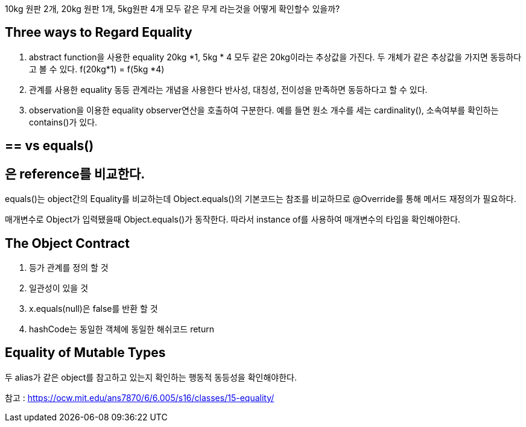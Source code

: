 10kg 원판 2개, 20kg 원판 1개, 5kg원판 4개
모두 같은 무게 라는것을 어떻게 확인할수 있을까?

## Three ways to Regard Equality


1. abstract function을 사용한 equality
20kg *1, 5kg * 4 모두 같은 20kg이라는 추상값을 가진다. 
두 개체가 같은 추상값을 가지면 동등하다고 볼 수 있다.
f(20kg*1) = f(5kg *4)

2. 관계를 사용한 equality
동등 관계라는 개념을 사용한다
반사성, 대칭성, 전이성을 만족하면 동등하다고 할 수 있다.

3. observation을 이용한 equality
observer연산을 호출하여 구분한다.
예를 들면 원소 개수를 세는 cardinality(), 소속여부를 확인하는 contains()가 있다.

## == vs equals()

== 은 reference를 비교한다.
equals()는 object간의 Equality를 비교하는데 
Object.equals()의 기본코드는 참조를 비교하므로 
@Override를 통해 메서드 재정의가 필요하다.

매개변수로 Object가 입력됐을때 Object.equals()가 동작한다.
따라서 instance of를 사용하여 매개변수의 타입을 확인해야한다.

## The Object Contract

1. 등가 관계를 정의 할 것
2. 일관성이 있을 것
3. x.equals(null)은 false를 반환 할 것
4. hashCode는 동일한 객체에 동일한 해쉬코드 return


## Equality of Mutable Types

두 alias가 같은 object를 참고하고 있는지 확인하는 행동적 동등성을 확인해야한다.

참고 : https://ocw.mit.edu/ans7870/6/6.005/s16/classes/15-equality/

